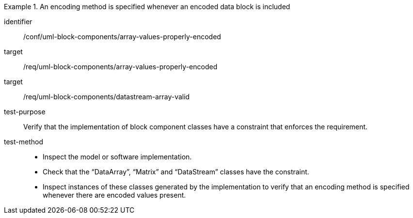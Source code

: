 [abstract_test]
.An encoding method is specified whenever an encoded data block is included
====
[%metadata]
identifier:: /conf/uml-block-components/array-values-properly-encoded

target:: /req/uml-block-components/array-values-properly-encoded
target:: /req/uml-block-components/datastream-array-valid

test-purpose:: Verify that the implementation of block component classes have a constraint that enforces the requirement.

test-method::
- Inspect the model or software implementation.
- Check that the “DataArray”, “Matrix” and “DataStream” classes have the constraint.
- Inspect instances of these classes generated by the implementation to verify that an encoding method is specified whenever there are encoded values present.
====

